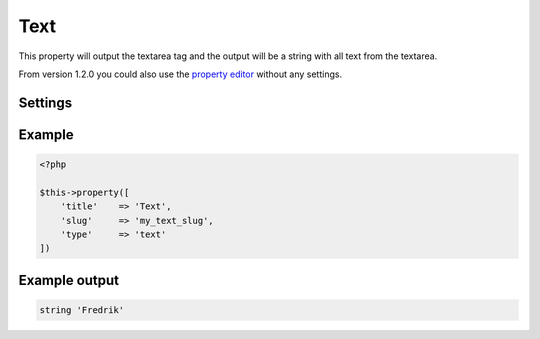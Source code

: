 Text
============

.. attribute:: type: text

This property will output the textarea tag and the output will be a string with all text from the textarea.
  
From version 1.2.0 you could also use the `property editor <editor.html>`_ without any settings.

Settings
-----------

.. attribute:: editor

  When this is true the **wp_editor** will be showed.

  Default value is **false**.

Example
-----------

.. code-block:: php

  <?php

  $this->property([
      'title'    => 'Text',
      'slug'     => 'my_text_slug',
      'type'     => 'text'
  ])

Example output
-----------

.. code-block:: php

  string 'Fredrik'
